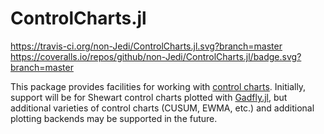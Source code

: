 * ControlCharts.jl
[[https://travis-ci.org/non-Jedi/ControlCharts.jl][https://travis-ci.org/non-Jedi/ControlCharts.jl.svg?branch=master]] [[https://coveralls.io/github/non-Jedi/ControlCharts.jl?branch=master][https://coveralls.io/repos/github/non-Jedi/ControlCharts.jl/badge.svg?branch=master]]

This package provides facilities for working with [[https://en.wikipedia.org/wiki/Control_chart][control charts]]. Initially,
support will be for Shewart control charts plotted with [[https://gadflyjl.org][Gadfly.jl]], but
additional varieties of control charts (CUSUM, EWMA, etc.) and additional
plotting backends may be supported in the future.
